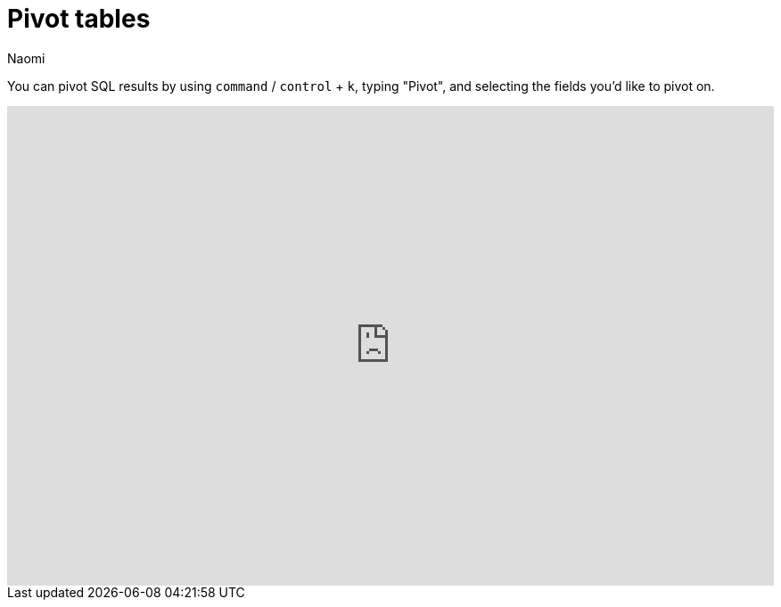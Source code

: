 = Pivot tables
:last_updated: 7/15/2022
:author: Naomi
:linkattrs:
:experimental:
:page-layout: default-seekwell
:description: You can pivot SQL results by using command / ctrl + k → "Pivot" and selecting the fields you'd like to pivot on.

// More

You can pivot SQL results by using kbd:[`command`] / kbd:[`control`] + kbd:[`k`], typing "Pivot", and selecting the fields you'd like to pivot on.

++++
<div style="position: relative; padding-bottom: 62.5%; height: 0;"><iframe src="https://www.loom.com/embed/51f13d3fe2604a1c823fa0ae87db8fd7" frameborder="0" webkitallowfullscreen mozallowfullscreen allowfullscreen style="position: absolute; top: 0; left: 0; width: 100%; height: 100%;"></iframe></div>
++++
